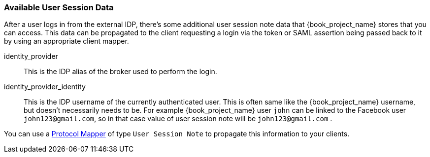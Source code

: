 
=== Available User Session Data

After a user logs in from the external IDP, there's some additional user session note data that {book_project_name} stores that you can access.
This data can be propagated to the client requesting a login via the token or SAML assertion being passed back to it by using an appropriate client mapper.

identity_provider::
  This is the IDP alias of the broker used to perform the login.

identity_provider_identity::
  This is the IDP username of the currently authenticated user. This is often same like the {book_project_name} username, but doesn't necessarily needs to be.
  For example {book_project_name} user `john` can be linked to the Facebook user `john123@gmail.com`, so in that case value of user session note will be `john123@gmail.com` .

You can use a <<_protocol-mappers, Protocol Mapper>> of type `User Session Note` to propagate this information to your clients.

